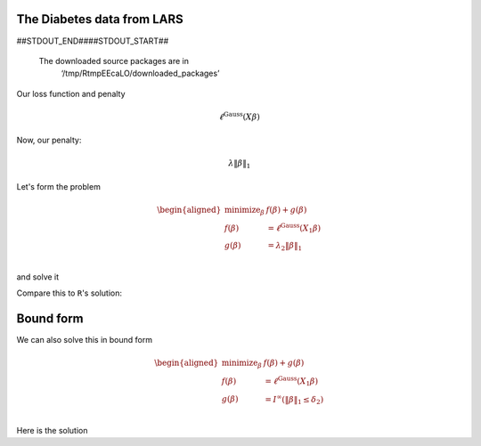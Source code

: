 
.. nbplot::

    >>> import numpy as np, regreg.api as rr
    >>> import rpy2.robjects as rpy2

The Diabetes data from LARS
---------------------------

.. nbplot::

    >>> rpy2.r('''
    >>> install.packages('lars',repos='http://cloud.r-project.org')
    >>> library(lars)
    >>> data(diabetes)
    >>> X = diabetes$x
    >>> Y = diabetes$y
    >>> diabetes_lars = lars(diabetes$x, diabetes$y, type='lasso')
    >>> L = diabetes_lars$lambda
    >>> ''')
    >>> X = rpy2.r('X')
    >>> L = rpy2.r('L')
    >>> Y = rpy2.r('Y')

    /home/jb/virtualenvs/regreg/lib/python3.5/site-packages/rpy2/rinterface/__init__.py:186: RRuntimeWarning: Installing package into ‘/home/jb/R/x86_64-pc-linux-gnu-library/3.2’
    (as ‘lib’ is unspecified)
    
      warnings.warn(x, RRuntimeWarning)
    /home/jb/virtualenvs/regreg/lib/python3.5/site-packages/rpy2/rinterface/__init__.py:186: RRuntimeWarning: trying URL 'http://cloud.r-project.org/src/contrib/lars_1.2.tar.gz'
    
      warnings.warn(x, RRuntimeWarning)
    /home/jb/virtualenvs/regreg/lib/python3.5/site-packages/rpy2/rinterface/__init__.py:186: RRuntimeWarning: Content type 'application/x-gzip'
      warnings.warn(x, RRuntimeWarning)
    /home/jb/virtualenvs/regreg/lib/python3.5/site-packages/rpy2/rinterface/__init__.py:186: RRuntimeWarning:  length 173620 bytes (169 KB)
    
      warnings.warn(x, RRuntimeWarning)
    /home/jb/virtualenvs/regreg/lib/python3.5/site-packages/rpy2/rinterface/__init__.py:186: RRuntimeWarning: =
      warnings.warn(x, RRuntimeWarning)
    /home/jb/virtualenvs/regreg/lib/python3.5/site-packages/rpy2/rinterface/__init__.py:186: RRuntimeWarning: 
    
      warnings.warn(x, RRuntimeWarning)
    /home/jb/virtualenvs/regreg/lib/python3.5/site-packages/rpy2/rinterface/__init__.py:186: RRuntimeWarning: downloaded 169 KB
    
    
      warnings.warn(x, RRuntimeWarning)

##STDOUT_END####STDOUT_START##
    
    
    
    The downloaded source packages are in
    	‘/tmp/RtmpEEcaLO/downloaded_packages’
    
    
    

.. nbplot::

    >>> X = np.asarray(X)
    >>> Y = np.asarray(Y)
    >>>
    >>> n, p = X.shape
    >>> n, p
    (442, 10)

Our loss function and penalty

.. nbplot::

    >>> loss = rr.glm.gaussian(X, Y)
    >>> loss



.. math::

    \ell^{\text{Gauss}}\left(X_{}\beta\right)


Now, our penalty:

.. nbplot::

    >>> penalty = rr.l1norm(X.shape[1], lagrange=L[3])
    >>> penalty



.. math::

    \lambda_{} \|\beta\|_1


Let's form the problem

.. nbplot::

    >>> problem = rr.simple_problem(loss, penalty)
    >>> problem



.. math::

    
    \begin{aligned}
    \text{minimize}_{\beta} & f(\beta) + g(\beta) \\
    f(\beta) &= \ell^{\text{Gauss}}\left(X_{1}\beta\right) \\
    g(\beta) &= \lambda_{2} \|\beta\|_1 \\
    \end{aligned}



and solve it

.. nbplot::

    >>> beta = problem.solve(min_its=100)
    >>> beta
    array([  0.00000000e+00,  -0.00000000e+00,   4.34757960e+02,
             7.92364469e+01,   0.00000000e+00,   0.00000000e+00,
            -5.92308425e-11,   0.00000000e+00,   3.74915837e+02,
             0.00000000e+00])

Compare this to ``R``'s solution:

.. nbplot::

    >>> S = rpy2.r('diabetes_lars$beta[4,]')

Bound form
----------

We can also solve this in bound form

.. nbplot::

    >>> bound_form = rr.l1norm(p, bound=np.fabs(beta).sum())
    >>> bound_problem = rr.simple_problem(loss, bound_form)
    >>> bound_problem



.. math::

    
    \begin{aligned}
    \text{minimize}_{\beta} & f(\beta) + g(\beta) \\
    f(\beta) &= \ell^{\text{Gauss}}\left(X_{1}\beta\right) \\
    g(\beta) &= I^{\infty}(\|\beta\|_1 \leq \delta_{2}) \\
    \end{aligned}



Here is the solution

.. nbplot::

    >>> beta_bound = bound_problem.solve(min_its=100)
    >>> beta_bound
    array([ -0.00000000e+00,   0.00000000e+00,   4.34757960e+02,
             7.92364469e+01,  -0.00000000e+00,  -0.00000000e+00,
            -6.09077233e-11,  -0.00000000e+00,   3.74915837e+02,
            -0.00000000e+00])


